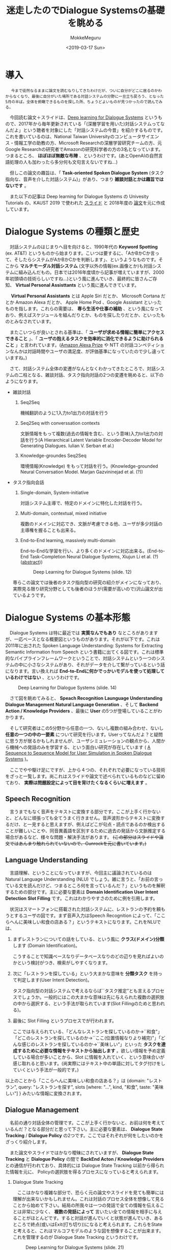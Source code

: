 #+options: ':nil *:t -:t ::t <:t H:3 \n:nil ^:t arch:headline author:t
#+options: broken-links:nil c:nil creator:nil d:(not "LOGBOOK") date:t e:t
#+options: email:nil f:t inline:t num:t p:nil pri:nil prop:nil stat:t tags:t
#+options: tasks:t tex:t timestamp:t title:t toc:t todo:t |:t
#+title: 迷走したのでDialogue Systemsの基礎を眺める
#+date: <2019-03-17 Sun>
#+author: MokkeMeguru
#+email: meguru.mokke@gmail.com
#+language: ja
#+select_tags: export
#+exclude_tags: noexport
#+creator: Emacs 25.2.2 (Org mode 9.2.2)
* 導入
  　 ~今まで徒然なるままに論文を読むなりしてきたわけだが、ついに自分がどこに居るのかわからなくなり、最後に自分がいた場所である対話システムの分野に一旦立ち戻ろう、となった5月の半ば。全体を俯瞰できるものを探した所、ちょうどよいものが見つかったので読んでみる。~
  
  　今回読む論文＋スライドは、[[https://sites.google.com/view/deepdial/][Deep learning for Dialogue Systems]] というもので、2017年から毎年更新されている「(深層学習を用いた)対話システムってなんだよ」という聴者を対象にした「対話システムの今昔」を紹介するものです。これを書いているのは、National Taiwan Universityのコンピュータサイエンス・情報工学の助教の方、Microsoft Researchの深層学習研究チームの方、元Google Researchの研究者でAmazonの研究科学者の方の3名となっています。つまるところ、 *ほぼほぼ無敵な布陣* 、というわけです。(あとOpenAIの自然言語処理の人も加わったら多分何も文句言えないですね…)

  　但しこの論文の趣旨は、「 *Task-oriented Spoken Dialogue System* (タスク指向な、音声を介した対話システム)」があり、つまり *雑談対話とかは趣旨ではないです* 。
  
    　また以下の記事は Deep learning for Dialogue Systems の Univesity Tutorials の、KAUST 2019 で使われた [[https://www.csie.ntu.edu.tw/~yvchen/doc/KAIST19_Tutorial.pdf][スライド]] と 2018年度の [[https://aclweb.org/anthology/C18-3006][論文]]を元に作成しています。
* Dialogue Systems の種類と歴史
  　対話システムのはじまりへ目を向けると、1990年代の *Keyword Spotting* (ex. AT&T) というものから始まります。こいつは要するに、「AかBかCか言って、そしたらシステムがAかBかCかを判断します」、というようなものです。そこから *マルチモーダル対話システム* (文字以外の情報(ex.画像とか)も対話システムに組み込んだもの。日本では2016年度頃から記事が増えていますが、2000年初頭頃の技術らしいですね…)という風に進んでいき、最終的に皆さんご存知、 *Virtual Personal Assisttants* という風に進んできています。
  
  　 *Virtual Personal Assistants* とは  Apple Siri だとか、 Microsoft Cortana だとか Amazon Alexa だとか、 Apple Home Pod 、Google Assistant といったものを指します。これらの需要は、 *専ら生活や仕事の補助* 、という風になっており、例えばスケジュールを組んだりとか、ものを探したりだとか、といったものとみなされています。
  
  　またこいつらが良いとされる基準は、「 *ユーザが求める情報に簡単にアクセスできること* 」、「 *ユーザの抱えるタスクを効率的に消化できるように助けられること* 」と言われています。([[https://qiita.com/MeguruMokke/items/561e778ccd69e5160c74#amazon-alexa-prize-2018-%E3%81%A8%E3%81%AF%E4%BD%95%E3%81%A0%E3%81%A3%E3%81%9F%E3%81%AE%E3%81%8B][Amazon Alexa Prize]] や NTT の対話コンペティションなんかは対話時間やユーザの満足度、が評価基準になっていたので少し違っていますね。)
  
  　さて、対話システム全体の変遷がなんとなくわかってきたところで、対話システムの二柱となる、雑談対話、タスク指向対話の2つの変遷を眺めると、以下のようになります。
  
  - 雑談対話
    1. Seq2Seq

        機械翻訳のように1入力to1出力の対話を行う
       
    2. Seq2Seq with converssation contexts 

        文脈情報をもって複数(過去の情報を含む、という意味)入力to1出力の対話を行う(A Hierarchical Latent Variable Encoder-Decoder Model for Generating Dialogues. Iulian V. Serban et al.) 

    3. Knowledge-groundes Seq2Seq 

        環境情報(Knowledge) をもって対話を行う。(Knowledge-grounded Neural Conversation Model. Marjan Gazvininejad et al. (?))

  - タスク指向会話
    1. Single-domain, System-initiative

       対話システム主導で、特定のドメインに特化した対話を行う。

    2. Multi-domain, contextual, mixed initiative

       複数のドメインに対応でき、文脈が考慮できる他、ユーザが多少対話の主導権を握ることも出来る。

    3. End-to-End learning,  massively multi-domain

       End-to-Endな学習を行い、より多くのドメインに対応出来る。(End-to-End Task-Completion Neural Dialogue Systems, Xiujun Li et al. (?) ([[https://github.com/jojonki/arXivNotes/issues/33][abstract]]))
       
       #+CAPTION: Deep Learning for Dialogue Systems (slide. 12)
       [[./img/ConversationalAgents.png]]

    専らこの論文では後者のタスク指向型の研究の紹介がメインになっており、実際見る限り研究分野としても後者のほうが(需要が高いので)沢山論文が出ているようです。
* Dialogue Systems の基本形態
  　Dialogue Systems は特に最近では *実質なんでもあり* なところがありますが、一応ベースとなる概要図というものがあります。それが以下です。これは 2011年に出された Spoken Language Understanding: Systems for Extracting Semantic Information from Speech という書籍に出てくる図です。これは標準的なパイプラインフレームワークということで、対話システムという一つのシステムの中に小さなシステムがあり、それがデータを介して繋がっているという話になります。言い換えれば *End-to-Endに何かでっかいモデルを使って処理しているわけではない* 、というわけです。
  
  #+CAPTION: Deep Learning for Dialogue Systems (slide. 14)
  [[./img/Task-oriented-dialogue-systems.png]]

  　さて図を眺めてみると、 *Speach Recognition* *Launguage Understanding* *Dialogue Management* *Natural Language Generation* 、そして *Backend Action / Knowledge Providers* 、最後に *User* の5つが登場していることがわかります。

  　そして研究者はこの5分野から任意の一つ、ないし複数の組み合わせ、ないし *任意の一つの中の一要素* について研究を行います。Userってなんだよ？と疑問に思う方が居るかもしれませんが、ユーザシミュレーションの観点から、人間から機械への発話のみを学習する、という面白い研究が存在しています ( [[https://arxiv.org/pdf/1607.00070.pdf][A Sequence to Sequence Model for User Simulation in Spoken Dialogue Systems]] )。
  
  　ここでやや駆け足にですが、上から４つの、それぞれで必要になっている技術をざっと一覧します。尚これはスライドや論文で述べられているものなどに留めており、 *実際は問題設定によって目を背けたくなるくらいに増えます* 。
  
** Speech Recognition
    　言うまでもなく音声をテキストに変換する部分です。ここが上手く行かないと、どんなに頑張っても全てうまく行きません。音声波形からテキストに変換するだけ、と一見すると思えますが、例えばどこが句点・読点であるのか検出することが難しいことや、同音異義語を区別するために過去の発話から文脈推定する場合があるなど、様々な問題・解決手法があります。 +(この部分はスライドや論文ではあんまり触れられていないので、Gunrockを元に書いています。)+

** Language Understanding
   　言語理解、ということになっていますが、今回主に議論されているのは Natural Language Understanding (NLU) でしょう。雑に言うと、「お前の言っている文を読んだけど、つまるところ何を言っているんだ？」というものを解釈するための部分です。主に必要な要素は *Domain Identification* *User Intent Detection* *Slot Filling* です。これはわかりやすさのために例を引用します。

   　状況はスマートフォンに搭載された対話システムに、レストランの予約を頼もうとするユーザの図です。まず音声入力はSpeech Recognition によって、「ここらへんに美味しい和食の店ある？」というテキストになります。これをNLUでは、

    1. まずレストランについての話をしている、という風に *クラス(ドメイン)分類* します (Domain Identification)。

         こうすることで知識ベースなりデータベースなりのどの辺りを見ればよいのかという検討がつき、検索がしやすくなります。

    2. 次に「レストランを探している」という大まかな意味を *分類タスク* を持って判定します(User Intent Detection)。

        タスク指向型の対話システムで考えるならば``タスク推定”とも言えるプロセスでしょうか。一般的にはこの大まかな意味は先に与えられた複数の選択肢の中から選択する、という手法が取られています(Slot Fillingのためと思われる)。
        
    3. 最後に Slot Filling というプロセスでが行われます。

       ここでは与えられている、「どんなレストランを探しているのか→``和食"」「どこのレストランを探しているのか→``ここ(位置情報なりより補完)"」「どんな感じのレストランを探しているのか→``美味しい”」といった *タスクを達成するために必要な情報をテキストから抽出します* 。欲しい情報を予め定義している場合が多いことから、Slot に情報を入れていく、という意味合いが感じ取れると思います。(尚実際にはテキスト中の単語に対してタグ付けをしていくという手法が一般的です。)
    
    以上のことから「ここらへんに美味しい和食の店ある？」は {domain: "レストラン", query: "レストランを探す", slots [where: "...", kind, "和食", taste: "美味しい"] } みたいな情報に変換されます。

** Dialogue Management
    　名前の通り対話全体の管理です。ここが上手く行かないと、お前は何を考えているんだ？となる部分だと思って下さい。主に必要な要素は、 *Dialogue State Tracking* / *Dialogue Policy* の2つです。ここではそれぞれが何をしたいのかをざっくり紹介します。
    
    　また論文やスライドではかなり曖昧にされていますが、 *Dialogue State Tracking* と *Dialogue Policy* の間で *BackEnd Acton / Knowledge Providers* との通信が行われており、具体的には Dialogue State Tracking 以前から得られた情報を元に、 Policyの選択肢を得るプロセスになっていると考えられます。

    1. Dialogue State Tracking 

       　ここはかなり複雑な部分で、恐らく元の論文やスライドを見ても簡単には理解が出来ないかもしれません。これは対話のプロセス全体を想像して見ることから始めて下さい。結局の所我々は一つの発話で全ての情報を伝えることは非常に少なく、 *複数の発話によって* 言いたい全ての情報を相手に与えることがほとんどです。すると対話が進んでいくと状態が進んでいき、あるところで終点(或いはExit(打ち切り))になると考えられます。これらをStateと考えると、これはマルコフモデルのような図を想像することが出来ます。これを管理するのが Dialogue State Tracking というわけです。
       
       #+CAPTION: Deep Learning for Dialogue Systems (slide. 21)
       [[./img/State-tracking.png]]

    2. Dialogue Policy

       　ここは *BackEnd Action / Knowledge Providers* から得られた選択肢からどれを選ぶと最も高い報酬を得られるか考え、最も適当なそれを選択する部分です。この文脈における Policy というのは日本語でいうと``方策” というのが最もふさわしいでしょう。というのもこの部分に関しては、最近部分観測マルコフ過程の強化学習(Reinforest Learning)という枠組みで研究されることが多いからです(強化学習の文脈でPolicyはほとんどの場合で``方策"と訳されます)。

       わかりやすくするため、NLUの例を持ち出すならば、方策リストとして「予算を尋ねる」「レストランAを紹介する」などが考えられ、報酬を考えた結果「予算を尋ねる」が選択される、ということです。

** Natural Language Generation
    　ここではDialogue Management から出てきた方策の意味を示す文を生成する部分です。ここではテンプレートや、RNNベースのモデルを用いた文生成が行われます。問題となるのは例えば同じシチュエーションではほぼ毎回同じ出力しか得られないこと(タスクの達成だけを考えるなら無視して良いけど対話としては…)や、文中で同じ言葉を繰り返してしまうこと(頭痛が痛い、とか、子供の児戯とか)などで、ルールベースに解消したり、Attentionメカニズムを使ったり色々な手法で対処しようと研究が行われています。
    
* 求められていること
  少なくともこのスライド上では、対話システムの課題点としては以下の点が挙げられるとしています。詳しい話は書いていなかったので、解釈を補足して紹介します。

  - Variability in Natural Language (自然言語の多様性)
    
    　これは文面通り受け取っても問題ないと思います。つまりテンプレート時代などから続く回答文の種類の少なさを解消したい、対処できるドメインの数をもっと増やしたいという意味だと推測しています。

  - Robustness (堅牢性)

    　雑に言えば、 *わけのわからない出力文を生成しないようにしよう* 、ということでしょう。これは特に深層学習ベースで対話システムを組む際には避けては通れない道だと思われます。恐らく出力文を文脈なり文法なりで一度チェックする機構を整備することや、万が一問題があったときの対処を検討する必要がありそうです。

  - Recall / Precision Trade-off

    　これは機械学習全般で言われていることです。詳しい話は [[https://machinelearning-blog.com/2018/04/03/evaluation-metrics-for-classification/][このブログ]] が参考になると思います。対話システムでこの例を挙げるのは難しいので、別の例を挙げて説明すると、砂場で砂金を集めようとする際に、全部の砂金を集めようとすると余計なものである砂も沢山集めてしまうことがある、砂を絶対に集めないようにしようとすると砂金を見逃してしまうことがある、というようなものです。

  - Meaning Representation (意味表現)

    　自然言語処理で避けては通れないこの *お気持ち* というフレーズですが、大体の雰囲気で言うと、文章の意味構造を分析する、ということです。これは例えば指示語が何を言っているとか、その文脈でその単語はどんな意味を表しているのか、とかそういったものを指しています(多分)。 +この辺りは沢山論文や研究を読んで気持ちになるしかないですねぇ…+
 
  - Common Sence, World Knowledge (常識)

    　これもまた自然言語処理ならではの課題で、そしてこいつは極端に論文になりづらい分野です。このスライドや論文でもほとんど言及がありませんでした。どういったものかというと、「世間一般の常識をコンピュータに教えられるか」という問題を指します。これは現段階ではTwitterなどから泥臭くデータを集めてKnowledge Base(Amazon Naptuneとか)を用いる手法が一般的で、それ以外ではConcept Netというクソデカオープンソースプロジェクトに泣きつくことなどがあり、日本だと昔中原先生が「日本人検定」というアプリを開発してデータ収集をしていました ([[https://www.unisys.co.jp/tec_info/tr115/11507.pdf][論文]])し、京都大学とYahooも同様のアプリを作りデータを収集していました([[https://www.anlp.jp/proceedings/annual_meeting/2016/pdf_dir/B6-2.pdf][論文]])。

  - Ability to Learn (学習能力)

    　この場合の学習能力、というのは集まるデータを学習させることを指しているか、或いはそもそものモデルの性能について言及していると思います。前者については定期的な再学習することやオンライン学習、後者は最近研究が盛んな言語モデル辺りを積極的に活用できると良いんじゃないですかね？(遠い目)

  - Transparency (透明性)

    　これも機械学習ならではの問題でしょう。特に深層学習なんかは学習の中身がブラックボックス、と揶揄されています。

* 今の研究のトレンド
  　2019年度のスライドで紹介された最新のトレンドと、特に現在持ち上がっている課題を紹介します。
  
** End-to-Endな対話システム
   　End-to-Endというのは一種類のモデル(とはいえ複雑だったりします)でうまいこと対話システムの全体、ないし一部をまとめて学習するモデルを指します。

   　これによって得られる恩恵としては、他のシステムのせいで精度の上限が決まってしまうという問題の解消が挙げられますが、その恩恵を得られるだけの十分なデータを集めるのはエグそうですね ([[https://www.aclweb.org/anthology/N18-1187][End-to-End学習フレームワークの例]])。
   
** Multimodality
   　日本では大人気(？)なマルチモーダルです。例えば画像とか映画とか、そういった情報も処理できるようにしよう、ということです。
   
   　これを用いる利点としては、言外の文脈を理解することが出来る、というものがあります。例えばテレビの前に座っていることがわかればなんとなくテレビ番組の話をするのかな？と予測することが出来ることなんかが考えられます。
   
** Dialogue Breadth
   　これは簡単に言ってしまえば *ドメインを広げる* ということです。Dialogue Systems の種類と歴史 の、タスク指向型対話システムの歴史にあるように、現在までに Single domain → Multi-domain へと成長してきたわけですが、ここから次に目指すのは、Open domain、というわけです。そのためには外部知識をもっと増やすことや、ドメインの切り替えを上手く行うことなんかをやらなければならないと考えられます。
** Dialogue Depth
   　こちらは簡単に言うことは難しいので、図を引用します。下から上の方が難易度が高い、ということになっています。Empathetic systems というのは、 *共感が出来る* システムを指します。これはGunrockなんかでも報告されていますが、対話には共感や同意といったことがユーザの好感度を向上させることが出来るという調査から来ていると思われます。
   
   　これを解決するにはより文脈を理解する必要がある他、常識について学習させる必要があると考えられます。
